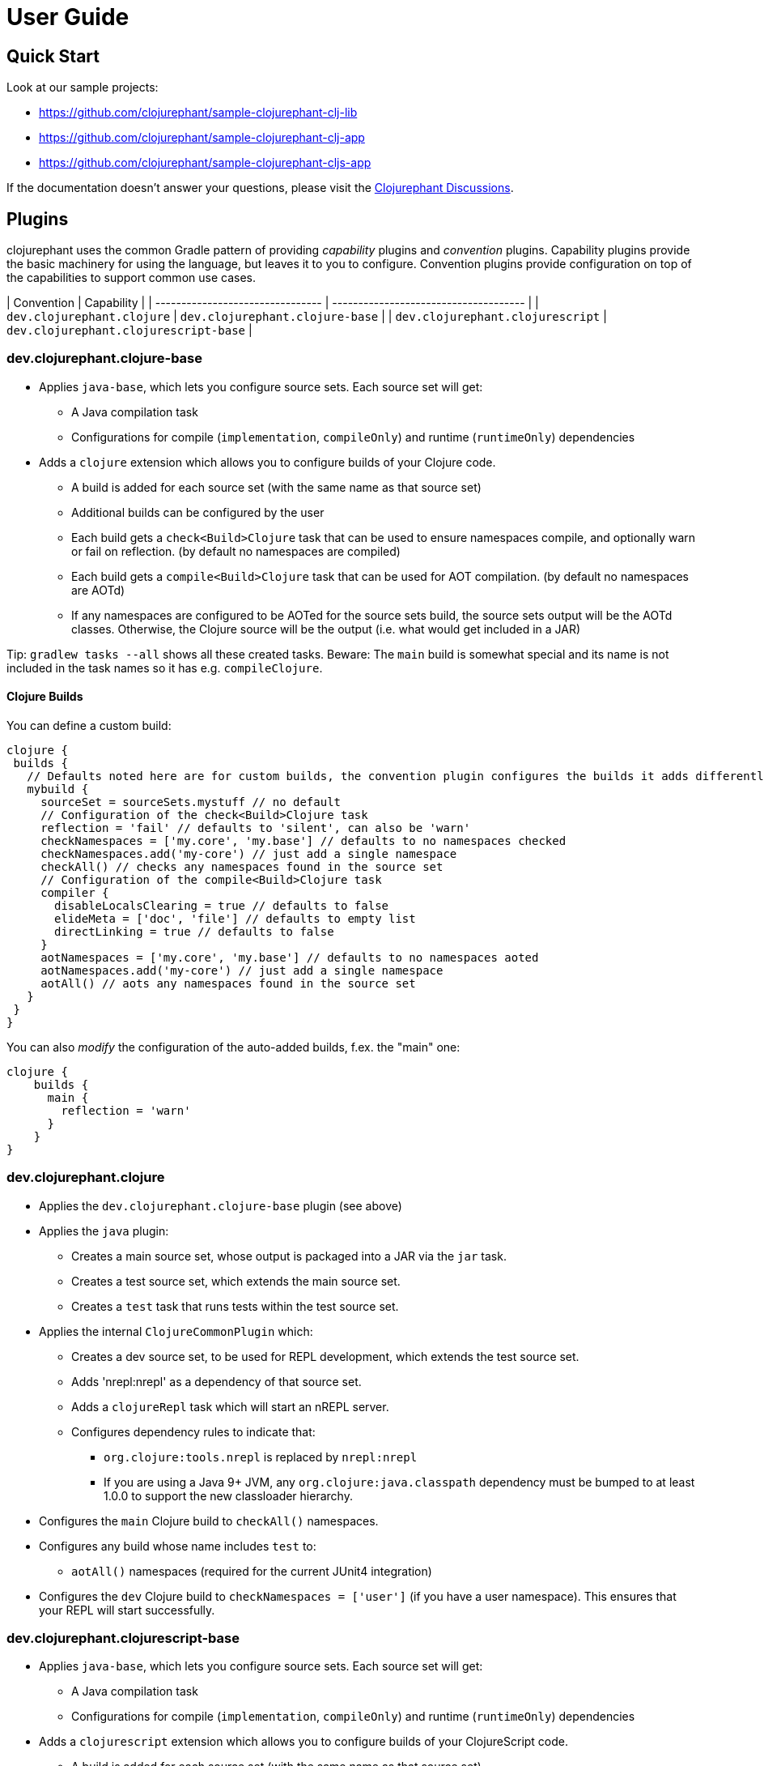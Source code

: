 = User Guide

== Quick Start

Look at our sample projects:

* link:https://github.com/clojurephant/sample-clojurephant-clj-lib[]
* link:https://github.com/clojurephant/sample-clojurephant-clj-app[]
* link:https://github.com/clojurephant/sample-clojurephant-cljs-app[]

If the documentation doesn't answer your questions, please visit the link:https://github.com/clojurephant/clojurephant/discussions[Clojurephant Discussions].

== Plugins

clojurephant uses the common Gradle pattern of providing _capability_ plugins and _convention_ plugins. Capability plugins provide the basic machinery for using the language, but leaves it to you to configure. Convention plugins provide configuration on top of the capabilities to support common use cases.

| Convention                       | Capability                            |
| -------------------------------- | ------------------------------------- |
| `dev.clojurephant.clojure`       | `dev.clojurephant.clojure-base`       |
| `dev.clojurephant.clojurescript` | `dev.clojurephant.clojurescript-base` |

=== dev.clojurephant.clojure-base

* Applies `java-base`, which lets you configure source sets. Each source set will get:
** A Java compilation task
** Configurations for compile (`implementation`, `compileOnly`) and runtime (`runtimeOnly`) dependencies
* Adds a `clojure` extension which allows you to configure builds of your Clojure code.
** A build is added for each source set (with the same name as that source set)
** Additional builds can be configured by the user
** Each build gets a `check<Build>Clojure` task that can be used to ensure namespaces compile, and optionally warn or fail on reflection. (by default no namespaces are compiled)
** Each build gets a `compile<Build>Clojure` task that can be used for AOT compilation. (by default no namespaces are AOTd)
** If any namespaces are configured to be AOTed for the source sets build, the source sets output will be the AOTd classes. Otherwise, the Clojure source will be the output (i.e. what would get included in a JAR)

Tip: `gradlew tasks --all` shows all these created tasks. Beware: The `main` build is somewhat special and its name is not included in the task names so it has e.g. `compileClojure`.

==== Clojure Builds

You can define a custom build:

[source, groovy]
----
clojure {
 builds {
   // Defaults noted here are for custom builds, the convention plugin configures the builds it adds differently
   mybuild {
     sourceSet = sourceSets.mystuff // no default
     // Configuration of the check<Build>Clojure task
     reflection = 'fail' // defaults to 'silent', can also be 'warn'
     checkNamespaces = ['my.core', 'my.base'] // defaults to no namespaces checked
     checkNamespaces.add('my-core') // just add a single namespace
     checkAll() // checks any namespaces found in the source set
     // Configuration of the compile<Build>Clojure task
     compiler {
       disableLocalsClearing = true // defaults to false
       elideMeta = ['doc', 'file'] // defaults to empty list
       directLinking = true // defaults to false
     }
     aotNamespaces = ['my.core', 'my.base'] // defaults to no namespaces aoted
     aotNamespaces.add('my-core') // just add a single namespace
     aotAll() // aots any namespaces found in the source set
   }
 }
}
----

You can also _modify_ the configuration of the auto-added builds, f.ex. the "main" one:

----
clojure {
    builds {
      main {
        reflection = 'warn'
      }
    }
}
----

=== dev.clojurephant.clojure

* Applies the `dev.clojurephant.clojure-base` plugin (see above)
* Applies the `java` plugin:
** Creates a main source set, whose output is packaged into a JAR via the `jar` task.
** Creates a test source set, which extends the main source set.
** Creates a `test` task that runs tests within the test source set.
* Applies the internal `ClojureCommonPlugin` which:
** Creates a dev source set, to be used for REPL development, which extends the test source set.
** Adds 'nrepl:nrepl' as a dependency of that source set.
** Adds a `clojureRepl` task which will start an nREPL server.
** Configures dependency rules to indicate that:
*** `org.clojure:tools.nrepl` is replaced by `nrepl:nrepl`
*** If you are using a Java 9+ JVM, any `org.clojure:java.classpath` dependency must be bumped to at least 1.0.0 to support the new classloader hierarchy.
* Configures the `main` Clojure build to `checkAll()` namespaces.
* Configures any build whose name includes `test` to:
** `aotAll()` namespaces (required for the current JUnit4 integration)
* Configures the `dev` Clojure build to `checkNamespaces = ['user']` (if you have a user namespace). This ensures that your REPL will start successfully.

### dev.clojurephant.clojurescript-base

* Applies `java-base`, which lets you configure source sets. Each source set will get:
** A Java compilation task
** Configurations for compile (`implementation`, `compileOnly`) and runtime (`runtimeOnly`) dependencies
* Adds a `clojurescript` extension which allows you to configure builds of your ClojureScript code.
** A build is added for each source set (with the same name as that source set)
** Additional builds can be configured by the user
** Each build gets a `compile<Build>ClojureScript` task that can be used for compilation. (by default no compiler options are set)
** If `outputTo` is configured (either the top level one or for a module) for the source sets build, the source sets output will be the compiled JS. Otherwise, the ClojureScript source will be the output (i.e. what would get included in a JAR).

==== ClojureScript Builds

See link:https://clojurescript.org/reference/compiler-options[ClojureScript compiler options] for details on what each option does and defaults to.

[source, groovy]
----
clojurescript {
 builds {
   // Defaults noted here are for custom builds, the convention plugin configures the builds it adds differently
   mybuild {
     sourceSet = sourceSets.mystuff // no default
     // Configuration of the compile<Build>ClojureScript task (defaults match what is defaulted in the ClojureScript compile options)
     compiler {
       outputTo = 'public/some/file/path.js' // path is relative to the task's destinationDir
       outputDir = 'public/some/path' // path is relative to the task's destinationDir
       optimizations = 'advanced'
       main = 'foo.bar'
       assetPath = 'public/some/path'
       sourceMap = 'public/some/file/path.js.map' // path is relative to the task's destinationDir
       verbose = true
       prettyPrint = false
       target = 'nodejs'
       // foreignLibs
       externs = ['jquery-externs.js']
       // modules
       // stableNames
       preloads = ['foo.dev']
       npmDeps = ['lodash': '4.17.4']
       installDeps = true
       checkedArrays = 'warn'
     }
   }
 }
}
----

=== dev.clojurephant.clojurescript

* Applies the `dev.clojurephant.clojurescript-base` plugin (see above)
* Applies the `java` plugin:
** Creates a main source set, whose output is packaged into a JAR via the `jar` task.
** Creates a test source set, which extends the main source set.
** Creates a `test` task that runs tests within the test source set.
* Applies the internal `ClojureCommonPlugin` which:
** Creates a dev source set, to be used for REPL development, which extends the test source set.
** Adds 'nrepl:nrepl' as a dependency of that source set.
** Adds a `clojureRepl` task which will start an nREPL server.
** Configures dependency rules to indicate that:
*** `org.clojure:tools.nrepl` is replaced by `nrepl:nrepl`
*** If you are using a Java 9+ JVM, any `org.clojure:java.classpath` dependency must be bumped to at least 1.0.0 to support the new classloader hierarchy.
* Wires your ClojureScript build configuration into the nREPL for use by Figwheel.
* Configures the REPL for Piggieback:
** Adds a dev dependency `cider:piggieback`
** Adds the Piggieback middleware: `cider.piggieback/wrap-cljs-repl`

== Project Layout

----
<project>/
  src/
    main/
      clojure/
        sample_clojure/
          core.clj
      clojurescript/
        sample_clojure/
          main.cljs
    test/
      clojure/
        sample_clojure/
          core_test.clj
      clojurescript/
        sample_clojure/
          main_test.cljs // right now we don't support cljs.test
    dev/
      clojure/
        user.clj
      clojurescript/
        user.cljs
  gradle/
    wrapper/
      gradle-wrapper.jar
      gradle-wrapper.properties
  build.gradle
  gradlew
  gradlew.bat
----

== Task Configuration

=== ClojureNRepl

[source, groovy]
----
clojureRepl {
  port = 55555 // defaults to a random open port (which will be written to a .nrepl-port file)

  // handler and middleware are both optional, but don't provide both
  handler = 'cider.nrepl/cider-nrepl-handler' // fully-qualified name of function
  middleware = ['my.stuff/wrap-stuff'] // list of fully-qualified middleware function names (override any existing)
  middleware 'dev/my-middleware', 'dev/my-other-middleware' // one or more full-qualified middleware function names (append to any existing)

  // clojureRepl provides fork options to customize the Java process for compilation
  forkOptions {
    memoryMaximumSize = '2048m'
    jvmArgs = ['-agentlib:jdwp=transport=dt_socket,server=y,suspend=n,address=5005', '-Djava.awt.headless=true']
  }
}
----

The `ClojureNRepl` task also supports command-line options for some of it's parameters. Multiple `middleware` must be specified as separate options.

----
./gradlew clojureRepl --port=1234 --handler=cider.nrepl/cider-nrepl-handler
./gradlew clojureRepl --port=4321 --middleware=dev/my-middleware --middleware=dev/my-other-middleware
----

=== check or compile tasks

Always configure compiler options and reflection settings via the `clojure` or `clojurescript` extensions. These options may be immutable on the tasks at some point in the future.

The only settings you should configure directly on the tasks are the forkOptions, if you need to customize the JVM that is used.

[source, groovy]
----
checkClojure {
  // to customize the Java process for compilation
  forkOptions {
    memoryMaximumSize = '2048m'
    jvmArgs = ['-agentlib:jdwp=transport=dt_socket,server=y,suspend=n,address=5005', '-Djava.awt.headless=true']
  }
}
----
